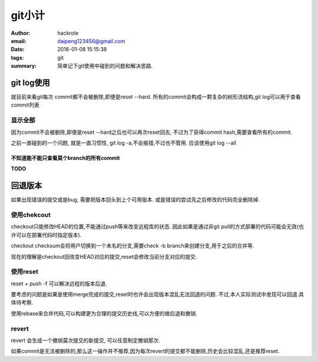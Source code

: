 git小计
=======

:author: hackrole
:email: daipeng123456@gmail.com
:date: 2016-01-08 15:15:38
:tags: git
:summary: 简单记下git使用中碰到的问题和解决思路.


git log使用
-----------

就目前来看git每次 commit都不会被删除,即便是reset --hard.
所有的commit会构成一颗复杂的树形流结构,git log可以用于查看commit列表

显示全部
~~~~~~~~

因为commit不会被删除,即便是reset --hard之后也可以再次reset回去,
不过为了获得commit hash,需要查看所有的commit.

之前一直碰到的一个问题, 就是一直习惯性, git log -a,不会报错,不过也不管用.
应该使用git log --all

不知道能不能只查看莫个branch的所有commit
""""""""""""""""""""""""""""""""""""""""
**TODO**

回退版本
--------

如果出现错误的提交或是bug, 需要把版本回头到上个可用版本.
或是错误的尝试先之后修改的代码完全删除掉.

使用chekcout
~~~~~~~~~~~~

checkout只能修改HEAD的位置,不能通过push等来改变远程库的状态.
因此如果是通过非git pull的方式部署的代码可能会无效(也许可以在部署代码时指定版本).

checkout checksum会将用户切换到一个未名的分支,需要check -b branch来创建分支,用于之后的合并等.

现在的理解是checkout回改变HEAD对应的提交,reset会修改当前分支对应的提交.

使用reset
~~~~~~~~~

reset + push -f 可以解决远程的版本后退.

要考虑的问题是如果是使用merge完成的提交,reset时也许会出现版本混乱无法回退的问题.
不过,本人实际测试中发现可以回退.具体待考察.

使用rebase来合并代码,可以构建更为合理的提交历史线,可以方便的做后退和撤销.

revert
~~~~~~

revert 会生成一个撤销莫次提交的新提交, 可以任意制定撤销那次.

如果commit是无法被删除的,那么这一操作并不推荐,因为每次revert的提交都不能删除,历史会比较混乱,还是推荐reset.
